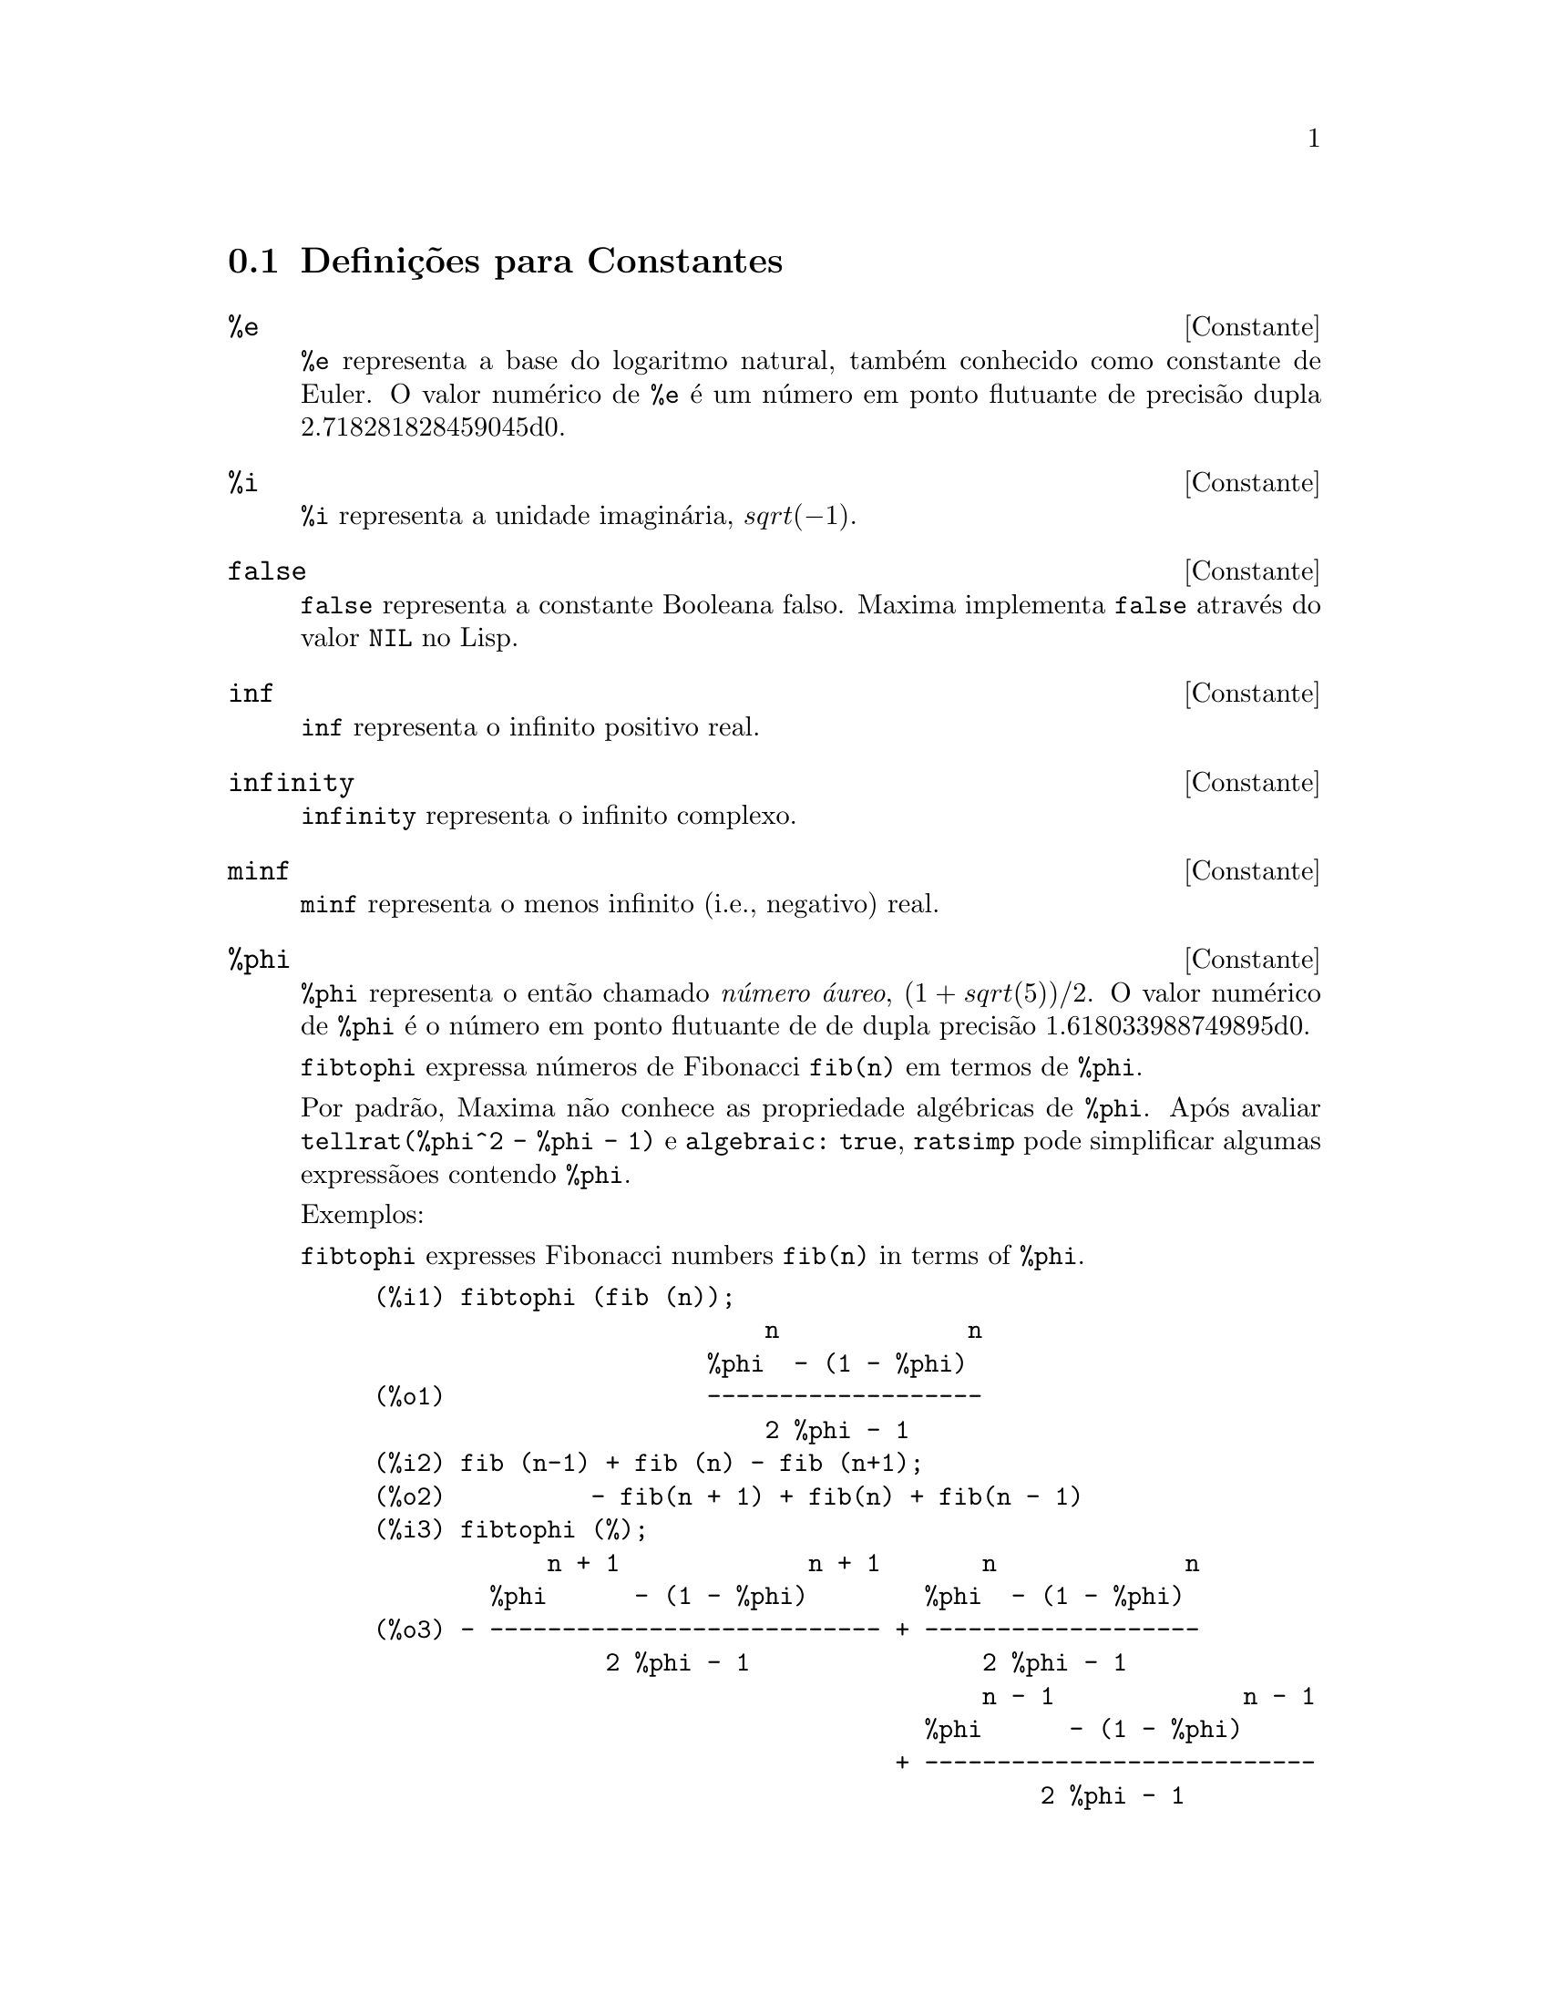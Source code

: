 @c /Constants.texi/1.15/Sat Nov 25 04:02:07 2006/-ko/
@menu
* Defini@,{c}@~oes para Constantes::
@end menu

@node Defini@,{c}@~oes para Constantes,  , Constantes, Constantes
@section Defini@,{c}@~oes para Constantes

@defvr {Constante} %e
@ifinfo
@vrindex e
@vrindex Constante de Euler
@vrindex Base do logaritmo natural
@end ifinfo
@code{%e} representa a base do logaritmo natural, tamb@'em conhecido como constante de Euler.
O valor num@'erico de @code{%e} @'e um n@'umero em ponto flutuante de precis@~ao dupla 2.718281828459045d0.

@end defvr

@defvr {Constante} %i
@ifinfo
@vrindex i
@vrindex Unidade imagin@'aria
@end ifinfo
@code{%i} representa a unidade imagin@'aria, @math{sqrt(- 1)}.

@end defvr

@defvr {Constante} false
@code{false} representa a constante Booleana falso.
Maxima implementa @code{false} atrav@'es do valor @code{NIL} no Lisp.

@end defvr

@defvr {Constante} inf
@ifinfo
@vrindex Infinito positivo real
@end ifinfo
@code{inf} representa o infinito positivo real.

@end defvr

@defvr {Constante}  infinity
@ifinfo
@vrindex Infinito Complexo
@end ifinfo
@code{infinity} representa o infinito complexo.

@end defvr

@defvr {Constante} minf
@ifinfo
@vrindex Menos infinito
@vrindex Infinito negativo
@end ifinfo
@code{minf} representa o menos infinito (i.e., negativo) real.

@end defvr

@defvr {Constante} %phi
@ifinfo
@vrindex phi
@vrindex N@'umero @'aureo
@end ifinfo

@code{%phi} representa o ent@~ao chamado @i{n@'umero @'aureo},
@math{(1 + sqrt(5))/2}.
O valor num@'erico de @code{%phi} @'e o n@'umero em ponto flutuante de de dupla precis@~ao 1.618033988749895d0.

@code{fibtophi} expressa n@'umeros de Fibonacci @code{fib(n)} em termos de @code{%phi}.

Por padr@~ao, Maxima n@~ao conhece as propriedade alg@'ebricas de @code{%phi}.
Ap@'os avaliar @code{tellrat(%phi^2 - %phi - 1)} e @code{algebraic: true},
@code{ratsimp} pode simplificar algumas express@~aoes contendo @code{%phi}.

Exemplos:

@code{fibtophi} expresses Fibonacci numbers @code{fib(n)} in terms of @code{%phi}.

@c ===beg===
@c fibtophi (fib (n));
@c fib (n-1) + fib (n) - fib (n+1);
@c fibtophi (%);
@c ratsimp (%);
@c ===end===
@example
(%i1) fibtophi (fib (n));
                           n             n
                       %phi  - (1 - %phi)
(%o1)                  -------------------
                           2 %phi - 1
(%i2) fib (n-1) + fib (n) - fib (n+1);
(%o2)          - fib(n + 1) + fib(n) + fib(n - 1)
(%i3) fibtophi (%);
            n + 1             n + 1       n             n
        %phi      - (1 - %phi)        %phi  - (1 - %phi)
(%o3) - --------------------------- + -------------------
                2 %phi - 1                2 %phi - 1
                                          n - 1             n - 1
                                      %phi      - (1 - %phi)
                                    + ---------------------------
                                              2 %phi - 1
(%i4) ratsimp (%);
(%o4)                           0
@end example

Por padr@~ao, Maxima n@~ao conhece as propriedade alg@'ebricas de @code{%phi}.
Ap@'os avaliar @code{tellrat(%phi^2 - %phi - 1)} e @code{algebraic: true},
@code{ratsimp} pode simplificar algumas express@~aoes contendo @code{%phi}.

@c ===beg===
@c e : expand ((%phi^2 - %phi - 1) * (A + 1));
@c ratsimp (e);
@c tellrat (%phi^2 - %phi - 1);
@c algebraic : true;
@c ratsimp (e);
@c ===end===
@example
(%i1) e : expand ((%phi^2 - %phi - 1) * (A + 1));
                 2                      2
(%o1)        %phi  A - %phi A - A + %phi  - %phi - 1
(%i2) ratsimp (e);
                  2                     2
(%o2)        (%phi  - %phi - 1) A + %phi  - %phi - 1
(%i3) tellrat (%phi^2 - %phi - 1);
                            2
(%o3)                  [%phi  - %phi - 1]
(%i4) algebraic : true;
(%o4)                         true
(%i5) ratsimp (e);
(%o5)                           0
@end example

@end defvr

@defvr {Constante} %pi
@ifinfo
@vrindex pi
@end ifinfo
@code{%pi} representa a raz@~ao do per@'{@dotless{i}}metro de um c@'{@dotless{i}}rculo para seu di@^ametro.
O valor num@'erico de @code{%pi} @'e o n;umero em ponto flutuante de dupla precis@~ao 3.141592653589793d0.

@end defvr

@defvr {Constante} true
@code{true} representa a constante Booleana verdadeiro.
Maxima implementa @code{true} atrav@'es do valor @code{T} no Lisp.

@end defvr
